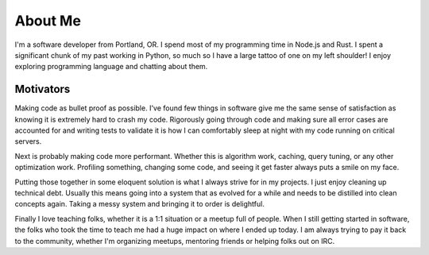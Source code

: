 ========
About Me
========

I'm a software developer from Portland, OR. I spend most of my programming time
in Node.js and Rust. I spent a significant chunk of my past working in Python,
so much so I have a large tattoo of one on my left shoulder! I enjoy exploring
programming language and chatting about them.

##########
Motivators
##########

Making code as bullet proof as possible. I've found few things in software give
me the same sense of satisfaction as knowing it is extremely hard to crash my
code. Rigorously going through code and making sure all error cases are
accounted for and writing tests to validate it is how I can comfortably sleep at
night with my code running on critical servers.

Next is probably making code more performant. Whether this is algorithm work,
caching, query tuning, or any other optimization work. Profiling something,
changing some code, and seeing it get faster always puts a smile on my face.

Putting those together in some eloquent solution is what I always strive for in
my projects. I just enjoy cleaning up technical debt. Usually this means going
into a system that as evolved for a while and needs to be distilled into clean
concepts again. Taking a messy system and bringing it to order is delightful.

Finally I love teaching folks, whether it is a 1:1 situation or a meetup full of
people. When I still getting started in software, the folks who took the time to
teach me had a huge impact on where I ended up today. I am always trying to pay
it back to the community, whether I'm organizing meetups, mentoring friends or
helping folks out on IRC.
